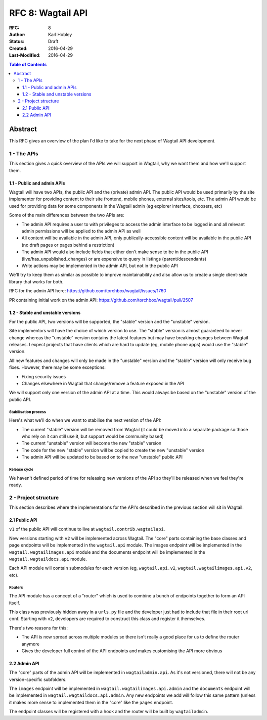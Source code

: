 ==================
RFC 8: Wagtail API
==================

:RFC: 8
:Author: Karl Hobley
:Status: Draft
:Created: 2016-04-29
:Last-Modified: 2016-04-29

.. contents:: Table of Contents
   :depth: 3
   :local:

Abstract
========

This RFC gives an overview of the plan I'd like to take for the next phase of
Wagtail API development.

1 - The APIs
------------

This section gives a quick overview of the APIs we will support in Wagtail, why we want them and how we'll support them.

1.1 - Public and admin APIs
^^^^^^^^^^^^^^^^^^^^^^^^^^^

Wagtail will have two APIs, the public API and the (private) admin API. The public API would be used primarily by the site implementor for providing content to their site frontend, mobile phones, external sites/tools, etc. The admin API would be used for providing data for some components in the Wagtail admin (eg explorer interface, choosers, etc)

Some of the main differences between the two APIs are:

- The admin API requires a user to with privileges to access the admin interface to be logged in and all relevant admin permissions will be applied to the admin API as well
- All content will be available in the admin API, only publically-accessible content will be available in the public API (no draft pages or pages behind a restriction)
- The admin API would also include fields that either don't make sense to be in the public API (live/has_unpublished_changes) or are expensive to query in listings (parent/descendants)
- Write actions may be implemented in the admin API, but not in the public API

We'll try to keep them as similar as possible to improve maintainability and also allow us to create a single client-side library that works for both.

RFC for the admin API here: https://github.com/torchbox/wagtail/issues/1760

PR containing initial work on the admin API: https://github.com/torchbox/wagtail/pull/2507

1.2 - Stable and unstable versions
^^^^^^^^^^^^^^^^^^^^^^^^^^^^^^^^^^

For the public API, two versions will be supported, the "stable" version and the "unstable" version.

Site implementors will have the choice of which version to use. The "stable" version is almost guaranteed to never change whereas the "unstable" version contains the latest features but may have breaking changes between Wagtail releases. I expect projects that have clients which are hard to update (eg, mobile phone apps) would use the "stable" version.

All new features and changes will only be made in the "unstable" version and the "stable" version will only receive bug fixes. However, there may be some exceptions:

- Fixing security issues
- Changes elsewhere in Wagtail that change/remove a feature exposed in the API

We will support only one version of the admin API at a time. This would always be based on the "unstable" version of the public API.

Stabilisation process
`````````````````````

Here's what we'll do when we want to stabilise the next version of the API:

- The current "stable" version will be removed from Wagtail (it could be moved into a separate package so those who rely on it can still use it, but support would be community based)
- The current "unstable" version will become the new "stable" version
- The code for the new "stable" version will be copied to create the new "unstable" version
- The admin API will be updated to be based on to the new "unstable" public API

Release cycle
`````````````

We haven't defined period of time for releasing new versions of the API so they'll be released when we feel they're ready.

2 - Project structure
---------------------

This section describes where the implementations for the API's described in the previous section will sit in Wagtail.

2.1 Public API
^^^^^^^^^^^^^^

``v1`` of the public API will continue to live at ``wagtail.contrib.wagtailapi``.

New versions starting with ``v2`` will be implemented across Wagtail. The "core" parts containing the base classes and page endpoints will be implemented in the ``wagtail.api`` module. The images endpoint will be implemented in the ``wagtail.wagtailimages.api`` module and the documents endpoint will be implemented in the ``wagtail.wagtaildocs.api`` module.

Each API module will contain submodules for each version (eg, ``wagtail.api.v2``, ``wagtail.wagtailimages.api.v2``, etc).

Routers
```````

The API module has a concept of a "router" which is used to combine a bunch of endpoints together to form an API itself.

This class was previously hidden away in a ``urls.py`` file and the developer just had to include that file in their root url conf. Starting with ``v2``, developers are required to construct this class and register it themselves.

There's two reasons for this:

- The API is now spread across multiple modules so there isn't really a good place for us to define the router anymore
- Gives the developer full control of the API endpoints and makes customising the API more obvious

2.2 Admin API
^^^^^^^^^^^^^

The "core" parts of the admin API will be implemented in ``wagtailadmin.api``. As it's not versioned, there will not be any version-specific subfolders.

The ``images`` endpoint will be implemented in ``wagtail.wagtailimages.api.admin`` and the ``documents`` endpoint will be implemented in ``wagtail.wagtaildocs.api.admin``. Any new endpoints we add will follow this same pattern (unless it makes more sense to implemented them in the "core" like the ``pages`` endpoint.

The endpoint classes will be registered with a hook and the router will be built by ``wagtailadmin``.
